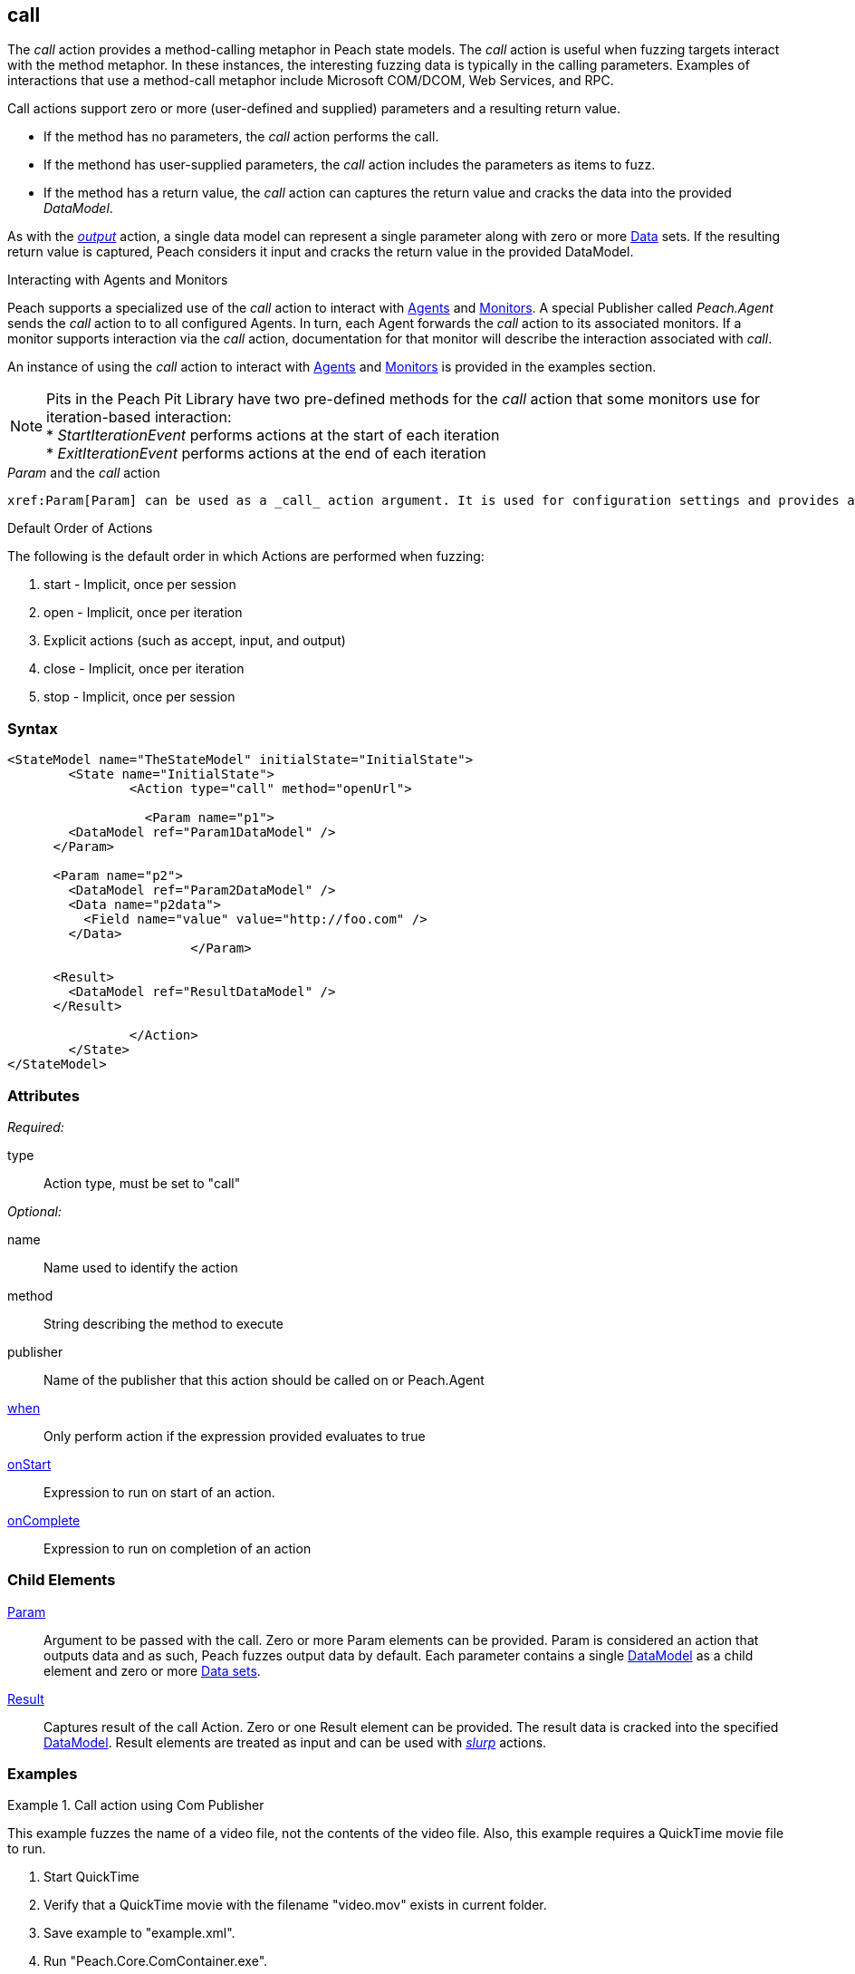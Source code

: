 <<<
[[Action_call]]
== call

// 01/30/2014: Seth & Mike: Outlined

//   * Expand on description
//    * Talk about calling methods
//    * Talk about sending messages to monitors/agents
//    * Talk about which publishers use call
//    * Talk about results and parsing of result into data model
//    * Talk about parameters and supported parameter types
//   Examples
//    * publisher
//    * monitor/agent

// 02/12/2014: Mick
//   Added description  of what Call does
//   explained how call works similar to output
//   explained how it can be used on Peach.Agent
//   Added attribute descriptions
//   Added an example

// 02/27/2014: Mike: Ready for tech writer
//   Reviewed and updated content
//   Expanded examples
//   Do any publishers support call?

// 03/04/2014: Lynn: 
//  Edited and re-wrote content and corrected QuickTIme information

// 04/07/2014: Lynn
//  add information about Param and Call

The _call_ action provides a method-calling metaphor in Peach state models. The _call_ action is useful 
when fuzzing targets interact with the method metaphor. In these instances, the interesting fuzzing data 
is typically in the calling parameters. Examples of interactions that use a method-call metaphor 
include Microsoft COM/DCOM, Web Services, and RPC.

Call actions support zero or more (user-defined and supplied) parameters and a resulting return value.  
  
 * If the method has no parameters, the _call_ action performs the call.
 * If the methond has user-supplied parameters, the _call_ action includes the parameters as items to fuzz. 
 * If the method has a return value, the _call_ action can captures the return value and cracks the data into the provided _DataModel_.

As with the xref:Action_output[_output_] action, a single data model can represent a single parameter along with zero or more xref:Data[Data] sets.
If the resulting return value is captured, Peach considers it input and cracks the return value in the provided DataModel.

.Interacting with Publishers
// ****
// Some Publishers may also expose special methods that can be called to set values on the Publisher that could be interesting to set.
// If a Publisher supports this type of interaction, the documentation for the Publisher will contain this information.
// 
// An example of this usage is provided in the examples section.
// ****

.Interacting with Agents and Monitors
****
Peach supports a specialized use of the _call_ action to interact with xref:Agent[Agents] and xref:Monitors[Monitors]. 
A special Publisher called _Peach.Agent_ sends the _call_ action to to all configured Agents. In turn, each Agent forwards 
the _call_ action to its associated monitors. If a monitor supports interaction via the _call_ action, 
documentation for that monitor will describe the interaction associated with _call_.

An instance of using the _call_ action to interact with xref:Agent[Agents] and xref:Monitors[Monitors] is provided in the examples section.

NOTE: Pits in the Peach Pit Library have two pre-defined methods for the _call_ action that some monitors use for iteration-based interaction: +
* _StartIterationEvent_ performs actions at the start of each iteration +
* _ExitIterationEvent_ performs actions at the end of each iteration

****

._Param_ and the _call_ action 

 xref:Param[Param] can be used as a _call_ action argument. It is used for configuration settings and provides a key-value pair to the parent element.
 
.Default Order of Actions
****
The following is the default order in which Actions are performed when fuzzing:

. start - Implicit, once per session
. open - Implicit, once per iteration
. Explicit actions (such as accept, input, and output)
. close - Implicit, once per iteration
. stop - Implicit, once per session
****


=== Syntax

[source,xml]
----
<StateModel name="TheStateModel" initialState="InitialState">
	<State name="InitialState">
		<Action type="call" method="openUrl">

		  <Param name="p1">
        <DataModel ref="Param1DataModel" />
      </Param>

      <Param name="p2">
        <DataModel ref="Param2DataModel" />
        <Data name="p2data">
          <Field name="value" value="http://foo.com" />
        </Data>
			</Param>
      
      <Result>
        <DataModel ref="ResultDataModel" />
      </Result>
        
		</Action>
	</State>
</StateModel>
----

=== Attributes

_Required:_

type:: Action type, must be set to "call"

_Optional:_

name:: Name used to identify the action
method:: String describing the method to execute
publisher:: Name of the publisher that this action should be called on or Peach.Agent
xref:Action_when[when]:: Only perform action if the expression provided evaluates to true
xref:Action_onStart[onStart]:: Expression to run on start of an action.
xref:Action_onComplete[onComplete]:: Expression to run on completion of an action

=== Child Elements

xref:Param[Param]::
  Argument to be passed with the call.
  Zero or more Param elements can be provided.
  Param is considered an action that outputs data and as such, Peach fuzzes output data by default.
  Each parameter contains a single xref:DataModel[DataModel] as a child element and zero or more xref:Data[Data sets].
  
xref:Result[Result]:: 
  Captures result of the call Action.
  Zero or one Result element can be provided.
  The result data is cracked into the specified xref:DataModel[DataModel].
  Result elements are treated as input and can be used with xref:Action_slurp[_slurp_] actions.

=== Examples

.Call action using Com Publisher
================================
This example fuzzes the name of a video file, not the contents of the video file. Also, this example requires 
a QuickTime movie file to run.

. Start QuickTime
. Verify that a QuickTime movie with the filename "video.mov" exists in current folder.
. Save example to "example.xml".
. Run "Peach.Core.ComContainer.exe".
. Run "Peach.exe -1 --debug example.xml".
. You should see the Quicktime movie start to play.

[source,xml]
----
<?xml version="1.0" encoding="utf-8"?>
<Peach xmlns="http://peachfuzzer.com/2012/Peach"
  xmlns:xsi="http://www.w3.org/2001/XMLSchema-instance"
  xsi:schemaLocation="http://peachfuzzer.com/2012/Peach peach.xsd">

  <!-- Import python module so we can sleep after saying play -->
  <Import import="time"/>
  
  <DataModel name="TheDataModel">
    <String name="Value" />
  </DataModel>
  
  <StateModel name="TheState" initialState="Initial">
    
    <State name="Initial">

      <Action type="call" method="Players[1].OpenURL">
        <!-- This parameter will be fuzzed -->
        <Param name="P1">
          <DataModel ref="TheDataModel" />
          
          <Data>
            <Field name="Value" value="https://archive.org/download/AppleComputersQuicktimeSample/sample.mp4"/>
          </Data>
        </Param>
      </Action>
      
      <!-- The onComplete expression will pause the fuzzer to let
           the video play for 6 seconds. -->
      <Action type="call" method="Players[1].QTControl.Movie.Play" onComplete="time.sleep(6)"/>

    </State>
    
  </StateModel>
  
  <Test name="Default">
    <StateModel ref="TheState"/>

    <Publisher class="Com">
      <Param name="clsid" value="QuickTimePlayerLib.QuickTimePlayerApp"/>
    </Publisher>
  </Test>
  
</Peach>
----
================================

.Interacting with Agents and Monitors
================================
This example controls when the WindowsDebugger monitor launches a target executable (notepad.exe) under a debugger.
This configuration is common with file fuzzing.

Note the special _Peach.Agent_ publisher name.
This Publisher causes the _call_ action to be sent to all Agents. In turn, each Agent forwards the _call_ action to its associated Monitors.
The method call will be handled by the WindowsDebugger monitor, causing it to launch _notepad.exe_.
For file fuzzing, ensure the target is launched *after* writing out the new fuzzed file.

This example requires a machine running the Windows(R) Operating system, version XP or newer, with the Windows Debugging Tools installed.

. Save the example Pit as "example.xml"
. Run "Peach.exe --range 1,10 --debug example.xml"
. You should see _notepad.exe_ open and close several times.

[source,xml]
----
<?xml version="1.0" encoding="utf-8"?>
<Peach xmlns="http://peachfuzzer.com/2012/Peach"
  xmlns:xsi="http://www.w3.org/2001/XMLSchema-instance"
  xsi:schemaLocation="http://peachfuzzer.com/2012/Peach peach.xsd">
  
  <DataModel name="TestTemplate">
    <String value="Hello World!" />
  </DataModel>
  
  <StateModel name="State" initialState="Initial">
    <State name="Initial">
      
      <Action type="output">
        <DataModel ref="TestTemplate" />
      </Action>
      
      <!-- Close file -->
      <Action type="close" />
      
      <!-- Launch the file consumer -->
      <Action type="call" method="ScoobySnacks" publisher="Peach.Agent"/>
      
    </State>
  </StateModel>
  
  <Agent name="LocalAgent">
    <Monitor class="WindowsDebugger">
      <Param name="Executable" value="c:\windows\system32\notepad.exe />
      <Param name="Arguments" value="fuzzfile.bin" />
      <Param name="StartOnCall" value="ScoobySnacks" />
    </Monitor>
  </Agent>
  
  <Test name="Default">
    <Agent ref="LocalAgent" />
    <StateModel ref="State"/>
    
    <Publisher class="File">
      <Param name="FileName" value="fuzzfile.bin" />
    </Publisher>

    <Logger class="Filesystem">
      <Param name="Path" value="logtest" />
    </Logger>
  </Test>
  
</Peach>
----
================================

